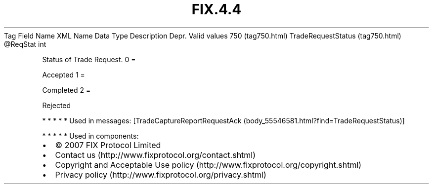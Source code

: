 .TH FIX.4.4 "" "" "Tag #750"
Tag
Field Name
XML Name
Data Type
Description
Depr.
Valid values
750 (tag750.html)
TradeRequestStatus (tag750.html)
\@ReqStat
int
.PP
Status of Trade Request.
0
=
.PP
Accepted
1
=
.PP
Completed
2
=
.PP
Rejected
.PP
   *   *   *   *   *
Used in messages:
[TradeCaptureReportRequestAck (body_55546581.html?find=TradeRequestStatus)]
.PP
   *   *   *   *   *
Used in components:

.PD 0
.P
.PD

.PP
.PP
.IP \[bu] 2
© 2007 FIX Protocol Limited
.IP \[bu] 2
Contact us (http://www.fixprotocol.org/contact.shtml)
.IP \[bu] 2
Copyright and Acceptable Use policy (http://www.fixprotocol.org/copyright.shtml)
.IP \[bu] 2
Privacy policy (http://www.fixprotocol.org/privacy.shtml)
